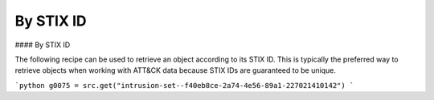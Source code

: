 By STIX ID
===============
#### By STIX ID

The following recipe can be used to retrieve an object according to its STIX ID. This is typically the preferred way to retrieve objects when working with ATT&CK data because STIX IDs are guaranteed to be unique.

```python
g0075 = src.get("intrusion-set--f40eb8ce-2a74-4e56-89a1-227021410142")
```